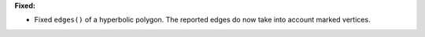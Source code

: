 **Fixed:**

* Fixed ``edges()`` of a hyperbolic polygon. The reported edges do now take into account marked vertices.
